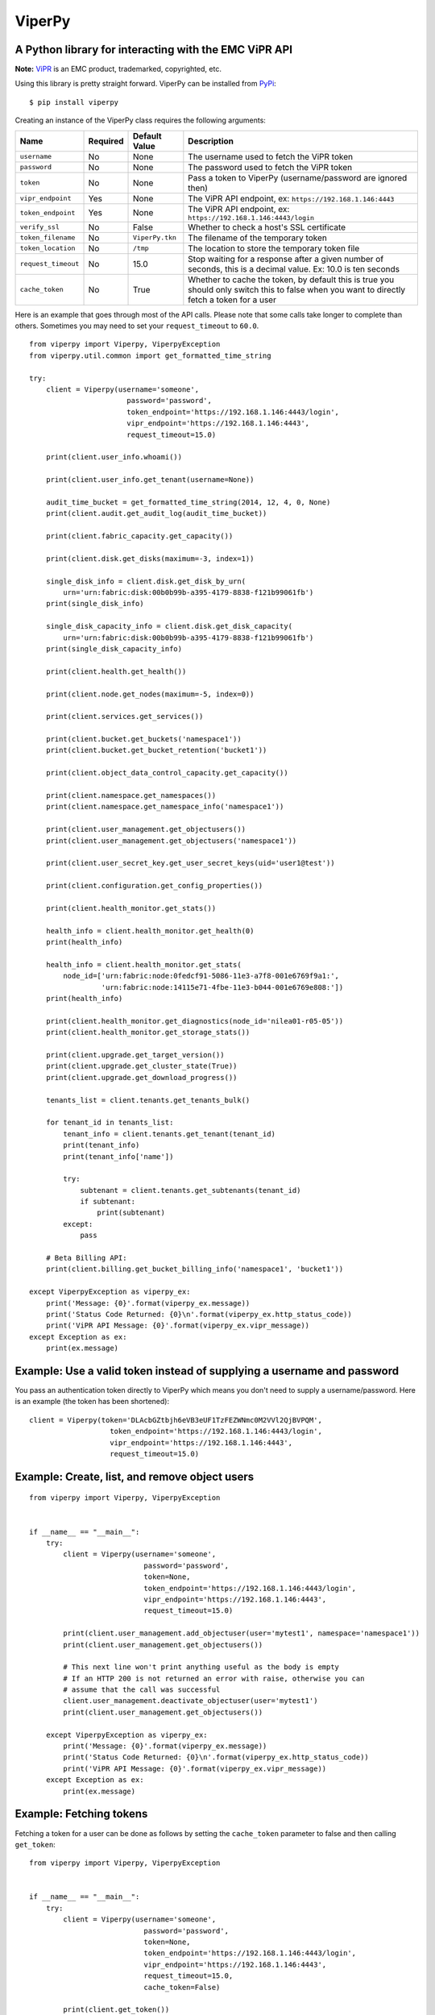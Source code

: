 ViperPy
=======

A Python library for interacting with the EMC ViPR API
^^^^^^^^^^^^^^^^^^^^^^^^^^^^^^^^^^^^^^^^^^^^^^^^^^^^^^

.. image:: https://travis-ci.org/chadlung/viperpy.svg?branch=master
    :target: https://travis-ci.org/chadlung/viperpy

**Note:** `ViPR <https://www.emc.com/vipr>`__ is an EMC product,
trademarked, copyrighted, etc.

Using this library is pretty straight forward. ViperPy can be installed
from `PyPi <http://pypi.python.org/>`__:

::

    $ pip install viperpy

Creating an instance of the ViperPy class requires the following
arguments:

+-----------------------+------------+-------------------+-----------------------------------------------------------------------------------------------------------------------------------------------+
| Name                  | Required   | Default Value     | Description                                                                                                                                   |
+=======================+============+===================+===============================================================================================================================================+
| ``username``          | No         | None              | The username used to fetch the ViPR token                                                                                                     |
+-----------------------+------------+-------------------+-----------------------------------------------------------------------------------------------------------------------------------------------+
| ``password``          | No         | None              | The password used to fetch the ViPR token                                                                                                     |
+-----------------------+------------+-------------------+-----------------------------------------------------------------------------------------------------------------------------------------------+
| ``token``             | No         | None              | Pass a token to ViperPy (username/password are ignored then)                                                                                  |
+-----------------------+------------+-------------------+-----------------------------------------------------------------------------------------------------------------------------------------------+
| ``vipr_endpoint``     | Yes        | None              | The ViPR API endpoint, ex: ``https://192.168.1.146:4443``                                                                                     |
+-----------------------+------------+-------------------+-----------------------------------------------------------------------------------------------------------------------------------------------+
| ``token_endpoint``    | Yes        | None              | The ViPR API endpoint, ex: ``https://192.168.1.146:4443/login``                                                                               |
+-----------------------+------------+-------------------+-----------------------------------------------------------------------------------------------------------------------------------------------+
| ``verify_ssl``        | No         | False             | Whether to check a host's SSL certificate                                                                                                     |
+-----------------------+------------+-------------------+-----------------------------------------------------------------------------------------------------------------------------------------------+
| ``token_filename``    | No         | ``ViperPy.tkn``   | The filename of the temporary token                                                                                                           |
+-----------------------+------------+-------------------+-----------------------------------------------------------------------------------------------------------------------------------------------+
| ``token_location``    | No         | ``/tmp``          | The location to store the temporary token file                                                                                                |
+-----------------------+------------+-------------------+-----------------------------------------------------------------------------------------------------------------------------------------------+
| ``request_timeout``   | No         | 15.0              | Stop waiting for a response after a given number of seconds, this is a decimal value. Ex: 10.0 is ten seconds                                 |
+-----------------------+------------+-------------------+-----------------------------------------------------------------------------------------------------------------------------------------------+
| ``cache_token``       | No         | True              | Whether to cache the token, by default this is true you should only switch this to false when you want to directly fetch a token for a user   |
+-----------------------+------------+-------------------+-----------------------------------------------------------------------------------------------------------------------------------------------+

Here is an example that goes through most of the API calls. Please note
that some calls take longer to complete than others. Sometimes you may
need to set your ``request_timeout`` to ``60.0``.

::

        from viperpy import Viperpy, ViperpyException
        from viperpy.util.common import get_formatted_time_string

        try:
            client = Viperpy(username='someone',
                               password='password',
                               token_endpoint='https://192.168.1.146:4443/login',
                               vipr_endpoint='https://192.168.1.146:4443',
                               request_timeout=15.0)

            print(client.user_info.whoami())

            print(client.user_info.get_tenant(username=None))

            audit_time_bucket = get_formatted_time_string(2014, 12, 4, 0, None)
            print(client.audit.get_audit_log(audit_time_bucket))

            print(client.fabric_capacity.get_capacity())

            print(client.disk.get_disks(maximum=-3, index=1))

            single_disk_info = client.disk.get_disk_by_urn(
                urn='urn:fabric:disk:00b0b99b-a395-4179-8838-f121b99061fb')
            print(single_disk_info)

            single_disk_capacity_info = client.disk.get_disk_capacity(
                urn='urn:fabric:disk:00b0b99b-a395-4179-8838-f121b99061fb')
            print(single_disk_capacity_info)

            print(client.health.get_health())

            print(client.node.get_nodes(maximum=-5, index=0))

            print(client.services.get_services())

            print(client.bucket.get_buckets('namespace1'))
            print(client.bucket.get_bucket_retention('bucket1'))

            print(client.object_data_control_capacity.get_capacity())

            print(client.namespace.get_namespaces())
            print(client.namespace.get_namespace_info('namespace1'))

            print(client.user_management.get_objectusers())
            print(client.user_management.get_objectusers('namespace1'))

            print(client.user_secret_key.get_user_secret_keys(uid='user1@test'))

            print(client.configuration.get_config_properties())

            print(client.health_monitor.get_stats())

            health_info = client.health_monitor.get_health(0)
            print(health_info)

            health_info = client.health_monitor.get_stats(
                node_id=['urn:fabric:node:0fedcf91-5086-11e3-a7f8-001e6769f9a1:',
                         'urn:fabric:node:14115e71-4fbe-11e3-b044-001e6769e808:'])
            print(health_info)

            print(client.health_monitor.get_diagnostics(node_id='nilea01-r05-05'))
            print(client.health_monitor.get_storage_stats())

            print(client.upgrade.get_target_version())
            print(client.upgrade.get_cluster_state(True))
            print(client.upgrade.get_download_progress())

            tenants_list = client.tenants.get_tenants_bulk()

            for tenant_id in tenants_list:
                tenant_info = client.tenants.get_tenant(tenant_id)
                print(tenant_info)
                print(tenant_info['name'])

                try:
                    subtenant = client.tenants.get_subtenants(tenant_id)
                    if subtenant:
                        print(subtenant)
                except:
                    pass
                    
            # Beta Billing API:
            print(client.billing.get_bucket_billing_info('namespace1', 'bucket1'))

        except ViperpyException as viperpy_ex:
            print('Message: {0}'.format(viperpy_ex.message))
            print('Status Code Returned: {0}\n'.format(viperpy_ex.http_status_code))
            print('ViPR API Message: {0}'.format(viperpy_ex.vipr_message))
        except Exception as ex:
            print(ex.message)

Example: Use a valid token instead of supplying a username and password
^^^^^^^^^^^^^^^^^^^^^^^^^^^^^^^^^^^^^^^^^^^^^^^^^^^^^^^^^^^^^^^^^^^^^^^

You pass an authentication token directly to ViperPy which means you
don't need to supply a username/password. Here is an example (the token
has been shortened):

::

    client = Viperpy(token='DLAcbGZtbjh6eVB3eUF1TzFEZWNmc0M2VVl2QjBVPQM',
                       token_endpoint='https://192.168.1.146:4443/login',
                       vipr_endpoint='https://192.168.1.146:4443',
                       request_timeout=15.0)

Example: Create, list, and remove object users
^^^^^^^^^^^^^^^^^^^^^^^^^^^^^^^^^^^^^^^^^^^^^^

::

    from viperpy import Viperpy, ViperpyException


    if __name__ == "__main__":
        try:
            client = Viperpy(username='someone',
                               password='password',
                               token=None,
                               token_endpoint='https://192.168.1.146:4443/login',
                               vipr_endpoint='https://192.168.1.146:4443',
                               request_timeout=15.0)

            print(client.user_management.add_objectuser(user='mytest1', namespace='namespace1'))
            print(client.user_management.get_objectusers())

            # This next line won't print anything useful as the body is empty
            # If an HTTP 200 is not returned an error with raise, otherwise you can 
            # assume that the call was successful
            client.user_management.deactivate_objectuser(user='mytest1')
            print(client.user_management.get_objectusers())

        except ViperpyException as viperpy_ex:
            print('Message: {0}'.format(viperpy_ex.message))
            print('Status Code Returned: {0}\n'.format(viperpy_ex.http_status_code))
            print('ViPR API Message: {0}'.format(viperpy_ex.vipr_message))
        except Exception as ex:
            print(ex.message)

Example: Fetching tokens
^^^^^^^^^^^^^^^^^^^^^^^^

Fetching a token for a user can be done as follows by setting the
``cache_token`` parameter to false and then calling ``get_token``:

::

    from viperpy import Viperpy, ViperpyException


    if __name__ == "__main__":
        try:
            client = Viperpy(username='someone',
                               password='password',
                               token=None,
                               token_endpoint='https://192.168.1.146:4443/login',
                               vipr_endpoint='https://192.168.1.146:4443',
                               request_timeout=15.0,
                               cache_token=False)

            print(client.get_token())

        except ViperpyException as viperpy_ex:
            print('Message: {0}'.format(viperpy_ex.message))
            print('Status Code Returned: {0}\n'.format(viperpy_ex.http_status_code))
            print('ViPR API Message: {0}'.format(viperpy_ex.vipr_message))
        except Exception as ex:
            print(ex.message)

Example: Removing a cached token
^^^^^^^^^^^^^^^^^^^^^^^^^^^^^^^^

::

    from viperpy import Viperpy, ViperpyException


    if __name__ == "__main__":
        try:
            client = Viperpy(username='someone',
                               password='password',
                               token=None,
                               token_endpoint='https://192.168.1.146:4443/login',
                               vipr_endpoint='https://192.168.1.146:4443',
                               request_timeout=15.0,
                               cache_token=False)

            print(client.remove_cached_token())

        except ViperpyException as viperpy_ex:
            print('Message: {0}'.format(viperpy_ex.message))
            print('Status Code Returned: {0}\n'.format(viperpy_ex.http_status_code))
            print('ViPR API Message: {0}'.format(viperpy_ex.vipr_message))
        except Exception as ex:
            print(ex.message)

ViPR Beta APIs
--------------

Support has been added for the ViPR 2.1.1 (beta) release of the new
Billing and Soft Quota APIs.

Running PEP8
------------

There are some example JSON comments in the source code that are over
the allowed PEP8 length. You can ignore those by running:

::

    $ pep8 --ignore=E501 .

License
-------

This software library is released to you under the EMC Freeware Software
License Agreement. See
`LICENSE <https://github.com/chadlung/viperpy/blob/master/LICENSE>`__
for more information.

